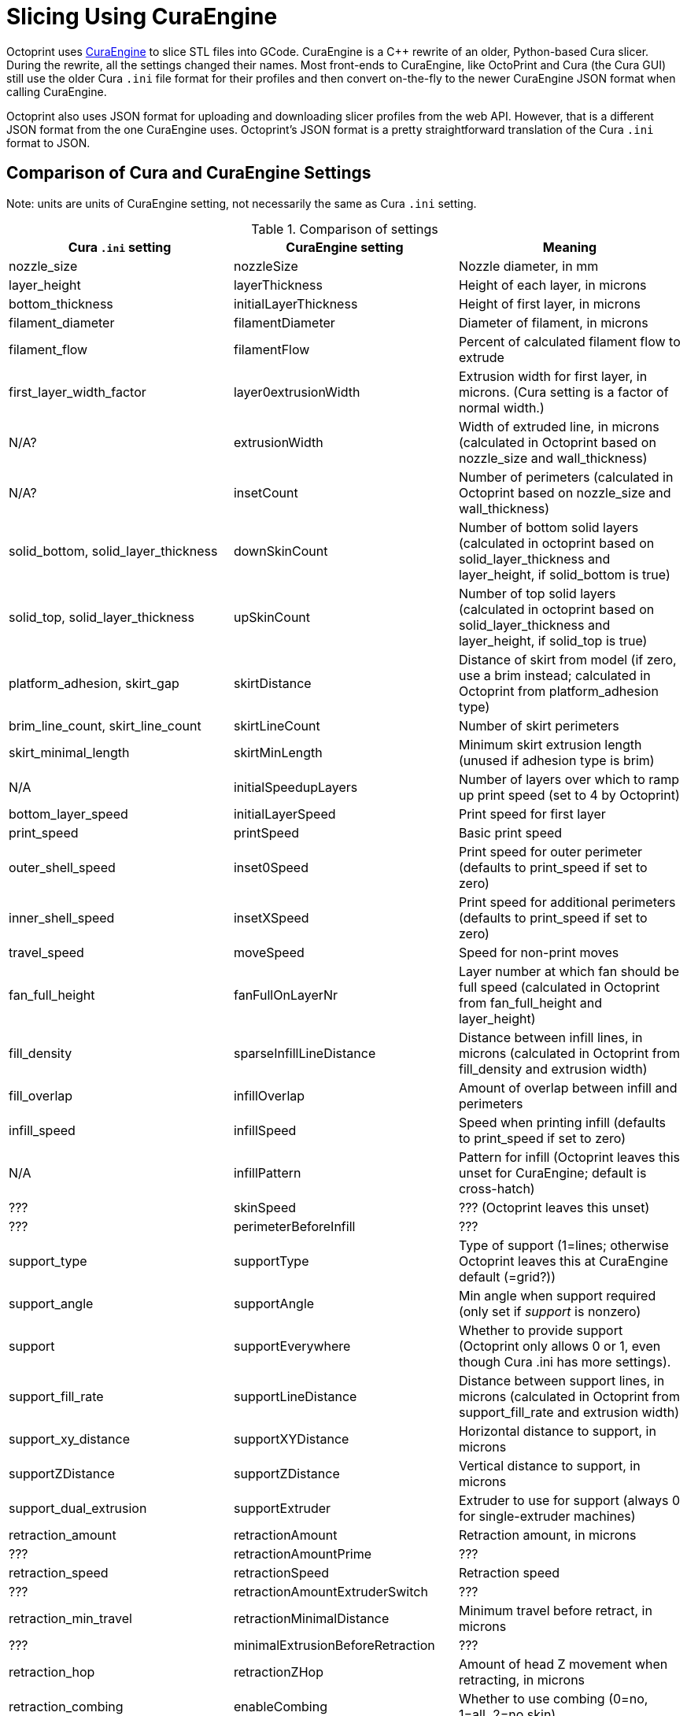 = Slicing Using CuraEngine

Octoprint uses link:https://github.com/Ultimaker/CuraEngine[CuraEngine] to slice STL files into GCode.
CuraEngine is a C++ rewrite of an older, Python-based Cura slicer. During the rewrite, all the settings
changed their names. Most front-ends to CuraEngine, like OctoPrint and Cura (the Cura GUI) still use the
older Cura `.ini` file format for their profiles and then convert on-the-fly to the newer CuraEngine JSON
format when calling CuraEngine.

Octoprint also uses JSON format for uploading and downloading slicer profiles from the web API. However,
that is a different JSON format from the one CuraEngine uses. Octoprint's JSON format is a pretty
straightforward translation of the Cura `.ini` format to JSON.

== Comparison of Cura and CuraEngine Settings

Note: units are units of CuraEngine setting, not necessarily the same as Cura `.ini` setting.

.Comparison of settings
[options="header"]
|===
| Cura `.ini` setting | CuraEngine setting | Meaning
| nozzle_size | nozzleSize | Nozzle diameter, in mm
| layer_height | layerThickness | Height of each layer, in microns
| bottom_thickness | initialLayerThickness | Height of first layer, in microns
| filament_diameter | filamentDiameter | Diameter of filament, in microns
| filament_flow | filamentFlow | Percent of calculated filament flow to extrude
| first_layer_width_factor | layer0extrusionWidth | Extrusion width for first layer, in microns. (Cura setting is a factor of normal width.)
| N/A? | extrusionWidth | Width of extruded line, in microns (calculated in Octoprint based on nozzle_size and wall_thickness)
| N/A? | insetCount | Number of perimeters (calculated in Octoprint based on nozzle_size and wall_thickness)
| solid_bottom, solid_layer_thickness | downSkinCount | Number of bottom solid layers (calculated in octoprint based on solid_layer_thickness and layer_height, if solid_bottom is true)
| solid_top, solid_layer_thickness | upSkinCount | Number of top solid layers (calculated in octoprint based on solid_layer_thickness and layer_height, if solid_top is true)
| platform_adhesion, skirt_gap | skirtDistance | Distance of skirt from model (if zero, use a brim instead; calculated in Octoprint from platform_adhesion type)
| brim_line_count, skirt_line_count | skirtLineCount | Number of skirt perimeters
| skirt_minimal_length | skirtMinLength | Minimum skirt extrusion length (unused if adhesion type is brim)
| N/A | initialSpeedupLayers | Number of layers over which to ramp up print speed (set to 4 by Octoprint)
| bottom_layer_speed | initialLayerSpeed | Print speed for first layer
| print_speed | printSpeed | Basic print speed
| outer_shell_speed | inset0Speed | Print speed for outer perimeter (defaults to print_speed if set to zero)
| inner_shell_speed | insetXSpeed | Print speed for additional perimeters (defaults to print_speed if set to zero)
| travel_speed | moveSpeed | Speed for non-print moves
| fan_full_height | fanFullOnLayerNr | Layer number at which fan should be full speed (calculated in Octoprint from fan_full_height and layer_height)
| fill_density | sparseInfillLineDistance | Distance between infill lines, in microns (calculated in Octoprint from fill_density and extrusion width)
| fill_overlap | infillOverlap | Amount of overlap between infill and perimeters
| infill_speed | infillSpeed | Speed when printing infill (defaults to print_speed if set to zero)
| N/A | infillPattern | Pattern for infill (Octoprint leaves this unset for CuraEngine; default is cross-hatch)
| ??? | skinSpeed | ??? (Octoprint leaves this unset)
| ??? | perimeterBeforeInfill | ???
| support_type | supportType | Type of support (1=lines; otherwise Octoprint leaves this at CuraEngine default (=grid?))
| support_angle | supportAngle | Min angle when support required (only set if _support_ is nonzero)
| support | supportEverywhere | Whether to provide support (Octoprint only allows 0 or 1, even though Cura .ini has more settings).
| support_fill_rate | supportLineDistance | Distance between support lines, in microns (calculated in Octoprint from support_fill_rate and extrusion width)
| support_xy_distance | supportXYDistance | Horizontal distance to support, in microns
| supportZDistance | supportZDistance | Vertical distance to support, in microns
| support_dual_extrusion | supportExtruder | Extruder to use for support (always 0 for single-extruder machines)
| retraction_amount | retractionAmount | Retraction amount, in microns
| ??? | retractionAmountPrime | ???
| retraction_speed | retractionSpeed | Retraction speed 
| ??? | retractionAmountExtruderSwitch | ???
| retraction_min_travel | retractionMinimalDistance | Minimum travel before retract, in microns
| ??? | minimalExtrusionBeforeRetraction | ???
| retraction_hop | retractionZHop | Amount of head Z movement when retracting, in microns
| retraction_combing | enableCombing | Whether to use combing (0=no, 1=all, 2=no skin)
| ??? | enableOozeShield | ???
| ??? | wipeTowerSize | ???
| ??? | multiVolumeOverlap | ???
| ??? | objectPosition.X | ???
| ??? | posx | Same as _objectPosition.X_
| ??? | objectPosition.Y | ???
| ??? | posy | Same as _objectPosition.Y_
| ??? | objectSink | ???
| ??? | autoCenter | ???
| ??? | raftMargin | ???
| ??? | raftLineSpacing | ???
| ??? | raftBaseThickness | ???
| ??? | raftBaseLinewidth | ???
| ??? | raftInterfaceThickness | ???
| ??? | raftInterfaceLinewidth | ???
| ??? | raftInterfaceLineSpacing | ???
| ??? | raftAirGap | ???
| ??? | raftAirGapLayer0 | ???
| ??? | raftBaseSpeed | ???
| ??? | raftFanSpeed | ???
| ??? | raftSurfaceThickness | ???
| ??? | raftSurfaceLinewidth | ???
| ??? | raftSurfaceLineSpacing | ???
| ??? | raftSurfaceLayers | ???
| ??? | raftSurfaceSpeed | ???
| ??? | minimalLayerTime | ???
| ??? | minimalFeedrate | ???
| ??? | coolHeadLift | ???
| ??? | fanSpeedMin | ???
| ??? | fanSpeedMax | ???
| ??? | fixHorrible | ???
| ??? | spiralizeMode | ???
| ??? | simpleMode | ???
| ??? | gcodeFlavor | ???
| ??? | extruderOffset[0].X | Extruder 0 X offset from head center
| ??? | extruderOffset[0].Y | Extruder 0 Y offset from head center
| ??? | extruderOffset[1].X | etc.
| ??? | extruderOffset[1].Y | 
| ??? | extruderOffset[2].X | 
| ??? | extruderOffset[2].Y | 
| ??? | extruderOffset[3].X | 
| ??? | extruderOffset[3].Y | 
| ??? | extruderOffset[4].X | 
| ??? | extruderOffset[4].Y | 
| ??? | extruderOffset[5].X | 
| ??? | extruderOffset[5].Y | 
| ??? | extruderOffset[6].X | 
| ??? | extruderOffset[6].Y | 
| ??? | extruderOffset[7].X | 
| ??? | extruderOffset[7].Y | 
| ??? | extruderOffset[8].X | 
| ??? | extruderOffset[8].Y | 
| ??? | extruderOffset[9].X | 
| ??? | extruderOffset[9].Y | 
| ??? | extruderOffset[10].X | 
| ??? | extruderOffset[10].Y | 
| ??? | extruderOffset[11].X | 
| ??? | extruderOffset[11].Y | 
| ??? | extruderOffset[12].X | 
| ??? | extruderOffset[12].Y | 
| ??? | extruderOffset[13].X | 
| ??? | extruderOffset[13].Y | 
| ??? | extruderOffset[14].X | 
| ??? | extruderOffset[14].Y | 
| ??? | extruderOffset[15].X | 
| ??? | extruderOffset[15].Y | 
| start_gcode | startCode | GCode prologue
| end_gcode | endCode | GCode epilogue
| ??? | acceleration | ???
| ??? | max_acceleration[0] | ???
| ??? | max_acceleration[1] | ???
| ??? | max_acceleration[2] | ???
| ??? | max_acceleration[3] | ???
| ??? | max_xy_jerk | ???
| ??? | max_z_jerk | ???
| ??? | max_e_jerk | ???
|===
